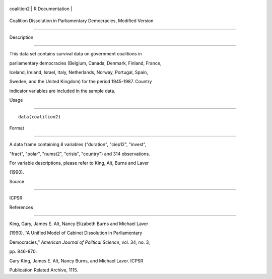 +--------------+-------------------+
| coalition2   | R Documentation   |
+--------------+-------------------+

Coalition Dissolution in Parliamentary Democracies, Modified Version
--------------------------------------------------------------------

Description
~~~~~~~~~~~

This data set contains survival data on government coalitions in
parliamentary democracies (Belgium, Canada, Denmark, Finland, France,
Iceland, Ireland, Israel, Italy, Netherlands, Norway, Portugal, Spain,
Sweden, and the United Kingdom) for the period 1945-1987. Country
indicator variables are included in the sample data.

Usage
~~~~~

::

    data(coalition2)

Format
~~~~~~

A data frame containing 8 variables ("duration", "ciep12", "invest",
"fract", "polar", "numst2", "crisis", "country") and 314 observations.
For variable descriptions, please refer to King, Alt, Burns and Laver
(1990).

Source
~~~~~~

ICPSR

References
~~~~~~~~~~

King, Gary, James E. Alt, Nancy Elizabeth Burns and Michael Laver
(1990). “A Unified Model of Cabinet Dissolution in Parliamentary
Democracies,” *American Journal of Political Science*, vol. 34, no. 3,
pp. 846-870.

Gary King, James E. Alt, Nancy Burns, and Michael Laver. ICPSR
Publication Related Archive, 1115.
